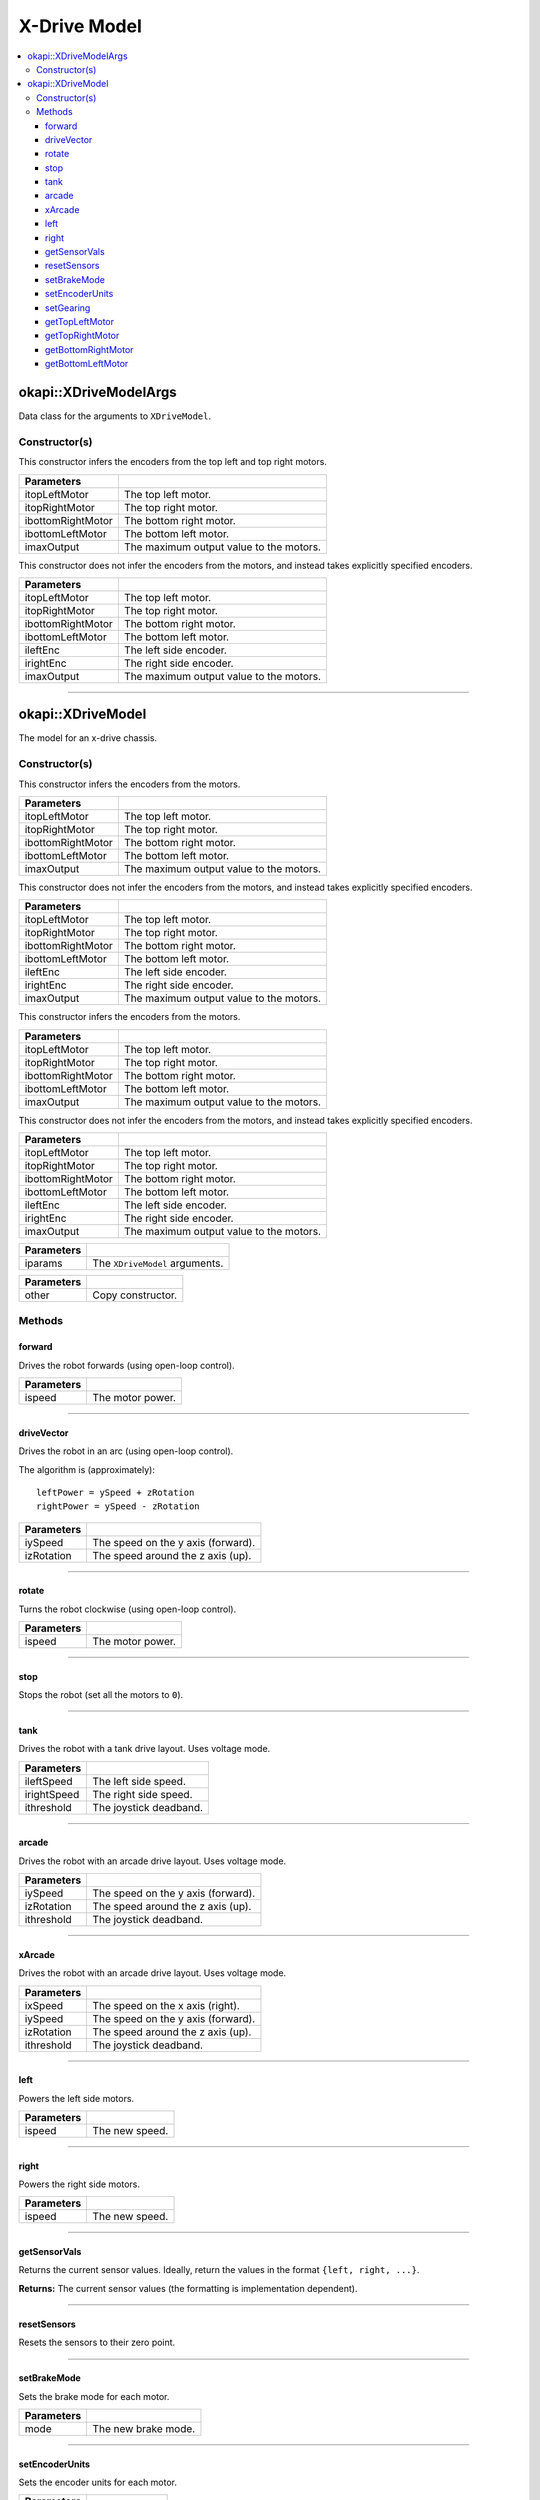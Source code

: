 =============
X-Drive Model
=============

.. contents:: :local:


okapi::XDriveModelArgs
======================

Data class for the arguments to ``XDriveModel``.

Constructor(s)
--------------

This constructor infers the encoders from the top left and top right motors.

.. tabs ::
   .. tab :: Prototype
      .. highlight:: cpp
      ::

        XDriveModelArgs(std::shared_ptr<AbstractMotor> itopLeftMotor,
                        std::shared_ptr<AbstractMotor> itopRightMotor,
                        std::shared_ptr<AbstractMotor> ibottomRightMotor,
                        std::shared_ptr<AbstractMotor> ibottomLeftMotor,
                        const double imaxOutput = 127)

==================   ===================================================================
 Parameters
==================   ===================================================================
 itopLeftMotor        The top left motor.
 itopRightMotor       The top right motor.
 ibottomRightMotor    The bottom right motor.
 ibottomLeftMotor     The bottom left motor.
 imaxOutput           The maximum output value to the motors.
==================   ===================================================================

This constructor does not infer the encoders from the motors, and instead takes explicitly specified encoders.

.. tabs ::
   .. tab :: Prototype
      .. highlight:: cpp
      ::

        XDriveModelArgs(std::shared_ptr<AbstractMotor> itopLeftMotor,
                        std::shared_ptr<AbstractMotor> itopRightMotor,
                        std::shared_ptr<AbstractMotor> ibottomRightMotor,
                        std::shared_ptr<AbstractMotor> ibottomLeftMotor,
                        std::shared_ptr<ContinuousRotarySensor> ileftEnc,
                        std::shared_ptr<ContinuousRotarySensor> irightEnc,
                        const double imaxOutput = 127)

==================   ===================================================================
 Parameters
==================   ===================================================================
 itopLeftMotor        The top left motor.
 itopRightMotor       The top right motor.
 ibottomRightMotor    The bottom right motor.
 ibottomLeftMotor     The bottom left motor.
 ileftEnc             The left side encoder.
 irightEnc            The right side encoder.
 imaxOutput           The maximum output value to the motors.
==================   ===================================================================

----

okapi::XDriveModel
==================

The model for an x-drive chassis.

Constructor(s)
--------------

This constructor infers the encoders from the motors.

.. tabs ::
   .. tab :: Prototype
      .. highlight:: cpp
      ::

        XDriveModel(Motor itopLeftMotor,
                    Motor itopRightMotor,
                    Motor ibottomRightMotor,
                    Motor ibottomLeftMotor,
                    const double imaxOutput = 127)

   .. tab :: Example
      .. highlight:: cpp
      ::

        void opcontrol() {
          using namespace okapi::literals;
          okapi::XDriveModel model(1_m, 2_m, 3_m, 4_m);
        }

==================   ===================================================================
 Parameters
==================   ===================================================================
 itopLeftMotor        The top left motor.
 itopRightMotor       The top right motor.
 ibottomRightMotor    The bottom right motor.
 ibottomLeftMotor     The bottom left motor.
 imaxOutput           The maximum output value to the motors.
==================   ===================================================================

This constructor does not infer the encoders from the motors, and instead takes explicitly specified encoders.

.. tabs ::
   .. tab :: Prototype
      .. highlight:: cpp
      ::

        XDriveModel(Motor itopLeftMotor,
                    Motor itopRightMotor,
                    Motor ibottomRightMotor,
                    Motor ibottomLeftMotor,
                    ADIEncoder ileftEnc,
                    ADIEncoder irightEnc,
                    const double imaxOutput = 127)

   .. tab :: Example
      .. highlight:: cpp
      ::

        void opcontrol() {
          using namespace okapi::literals;
          okapi::XDriveModel model(1_m, 2_m, 3_m, 4_m,
                                   okapi::ADIEncoder(1, 2), okapi::ADIEncoder(3, 4, true));
        }

==================   ===================================================================
 Parameters
==================   ===================================================================
 itopLeftMotor        The top left motor.
 itopRightMotor       The top right motor.
 ibottomRightMotor    The bottom right motor.
 ibottomLeftMotor     The bottom left motor.
 ileftEnc             The left side encoder.
 irightEnc            The right side encoder.
 imaxOutput           The maximum output value to the motors.
==================   ===================================================================

This constructor infers the encoders from the motors.

.. tabs ::
   .. tab :: Prototype
      .. highlight:: cpp
      ::

        XDriveModel(std::shared_ptr<AbstractMotor> itopLeftMotor,
                    std::shared_ptr<AbstractMotor> itopRightMotor,
                    std::shared_ptr<AbstractMotor> ibottomRightMotor,
                    std::shared_ptr<AbstractMotor> ibottomLeftMotor,
                    const double imaxOutput = 127)

==================   ===================================================================
 Parameters
==================   ===================================================================
 itopLeftMotor        The top left motor.
 itopRightMotor       The top right motor.
 ibottomRightMotor    The bottom right motor.
 ibottomLeftMotor     The bottom left motor.
 imaxOutput           The maximum output value to the motors.
==================   ===================================================================

This constructor does not infer the encoders from the motors, and instead takes explicitly specified encoders.

.. tabs ::
   .. tab :: Prototype
      .. highlight:: cpp
      ::

        XDriveModel(std::shared_ptr<AbstractMotor> itopLeftMotor,
                    std::shared_ptr<AbstractMotor> itopRightMotor,
                    std::shared_ptr<AbstractMotor> ibottomRightMotor,
                    std::shared_ptr<AbstractMotor> ibottomLeftMotor,
                    std::shared_ptr<ContinuousRotarySensor> ileftEnc,
                    std::shared_ptr<ContinuousRotarySensor> irightEnc,
                    const double imaxOutput = 127)

==================   ===================================================================
 Parameters
==================   ===================================================================
 itopLeftMotor        The top left motor.
 itopRightMotor       The top right motor.
 ibottomRightMotor    The bottom right motor.
 ibottomLeftMotor     The bottom left motor.
 ileftEnc             The left side encoder.
 irightEnc            The right side encoder.
 imaxOutput           The maximum output value to the motors.
==================   ===================================================================

.. tabs ::
   .. tab :: Prototype
      .. highlight:: cpp
      ::

        XDriveModel(const XDriveModelArgs &iparams)

==================   ===================================================================
 Parameters
==================   ===================================================================
 iparams              The ``XDriveModel`` arguments.
==================   ===================================================================

.. tabs ::
   .. tab :: Prototype
      .. highlight:: cpp
      ::

        XDriveModel(const XDriveModel &other)

==================   ===================================================================
 Parameters
==================   ===================================================================
 other                Copy constructor.
==================   ===================================================================

Methods
-------

forward
~~~~~~~

Drives the robot forwards (using open-loop control).

.. tabs ::
   .. tab :: Prototype
      .. highlight:: cpp
      ::

        virtual void forward(const double ispeed) const override

=============== ===================================================================
Parameters
=============== ===================================================================
 ispeed          The motor power.
=============== ===================================================================

----

driveVector
~~~~~~~~~~~

Drives the robot in an arc (using open-loop control).

The algorithm is (approximately):
::

  leftPower = ySpeed + zRotation
  rightPower = ySpeed - zRotation

.. tabs ::
   .. tab :: Prototype
      .. highlight:: cpp
      ::

        virtual void driveVector(const double iySpeed, const double izRotation) const override

=============== ===================================================================
Parameters
=============== ===================================================================
 iySpeed         The speed on the y axis (forward).
 izRotation      The speed around the z axis (up).
=============== ===================================================================

----

rotate
~~~~~~

Turns the robot clockwise (using open-loop control).

.. tabs ::
   .. tab :: Prototype
      .. highlight:: cpp
      ::

        virtual void rotate(const double ispeed) const override

=============== ===================================================================
Parameters
=============== ===================================================================
 ispeed          The motor power.
=============== ===================================================================

----

stop
~~~~

Stops the robot (set all the motors to ``0``).

.. tabs ::
   .. tab :: Prototype
      .. highlight:: cpp
      ::

        virtual void stop() const override

----

tank
~~~~

Drives the robot with a tank drive layout. Uses voltage mode.

.. tabs ::
   .. tab :: Prototype
      .. highlight:: cpp
      ::

        virtual void tank(const double ileftSpeed, const double irightSpeed, const double ithreshold = 0) const

=============== ===================================================================
Parameters
=============== ===================================================================
 ileftSpeed      The left side speed.
 irightSpeed     The right side speed.
 ithreshold      The joystick deadband.
=============== ===================================================================

----

arcade
~~~~~~

Drives the robot with an arcade drive layout. Uses voltage mode.

.. tabs ::
   .. tab :: Prototype
      .. highlight:: cpp
      ::

        virtual void arcade(const double iySpeed, const double izRotation, const double ithreshold = 0) const override

=============== ===================================================================
Parameters
=============== ===================================================================
 iySpeed         The speed on the y axis (forward).
 izRotation      The speed around the z axis (up).
 ithreshold      The joystick deadband.
=============== ===================================================================

----

xArcade
~~~~~~~

Drives the robot with an arcade drive layout. Uses voltage mode.

.. tabs ::
   .. tab :: Prototype
      .. highlight:: cpp
      ::

        virtual void xArcade(const double ixSpeed, const double iySpeed, const double izRotation, const double ithreshold = 0) const

=============== ===================================================================
Parameters
=============== ===================================================================
 ixSpeed         The speed on the x axis (right).
 iySpeed         The speed on the y axis (forward).
 izRotation      The speed around the z axis (up).
 ithreshold      The joystick deadband.
=============== ===================================================================

----

left
~~~~

Powers the left side motors.

.. tabs ::
   .. tab :: Prototype
      .. highlight:: cpp
      ::

        virtual void left(const double ispeed) const override

=============== ===================================================================
Parameters
=============== ===================================================================
 ispeed          The new speed.
=============== ===================================================================

----

right
~~~~~

Powers the right side motors.

.. tabs ::
   .. tab :: Prototype
      .. highlight:: cpp
      ::

        virtual void right(const double ispeed) const override

=============== ===================================================================
Parameters
=============== ===================================================================
 ispeed          The new speed.
=============== ===================================================================

----

getSensorVals
~~~~~~~~~~~~~

Returns the current sensor values. Ideally, return the values in the format ``{left, right, ...}``.

.. tabs ::
   .. tab :: Prototype
      .. highlight:: cpp
      ::

        virtual std::valarray<std::int32_t> getSensorVals() const override

**Returns:** The current sensor values (the formatting is implementation dependent).

----

resetSensors
~~~~~~~~~~~~

Resets the sensors to their zero point.

.. tabs ::
   .. tab :: Prototype
      .. highlight:: cpp
      ::

        virtual void resetSensors() const override

----

setBrakeMode
~~~~~~~~~~~~

Sets the brake mode for each motor.

.. tabs ::
   .. tab :: Prototype
      .. highlight:: cpp
      ::

        virtual void setBrakeMode(const pros::c::motor_brake_mode_e_t mode) const override

=============== ===================================================================
Parameters
=============== ===================================================================
 mode            The new brake mode.
=============== ===================================================================

----

setEncoderUnits
~~~~~~~~~~~~~~~

Sets the encoder units for each motor.

.. tabs ::
   .. tab :: Prototype
      .. highlight:: cpp
      ::

        virtual void setEncoderUnits(const pros::c::motor_encoder_units_e_t units) const override

=============== ===================================================================
Parameters
=============== ===================================================================
 units           The new units.
=============== ===================================================================

----

setGearing
~~~~~~~~~~

Sets the gearset for each motor.

.. tabs ::
   .. tab :: Prototype
      .. highlight:: cpp
      ::

        virtual void setGearing(const pros::c::motor_gearset_e_t gearset) const override

=============== ===================================================================
Parameters
=============== ===================================================================
 gearset         The new gearset.
=============== ===================================================================

----

getTopLeftMotor
~~~~~~~~~~~~~~~

Returns the top left motor.

.. tabs ::
   .. tab :: Prototype
      .. highlight:: cpp
      ::

        std::shared_ptr<AbstractMotor> getTopLeftMotor() const

**Returns:** The top left motor.

----

getTopRightMotor
~~~~~~~~~~~~~~~~

Returns the top right motor.

.. tabs ::
   .. tab :: Prototype
      .. highlight:: cpp
      ::

        std::shared_ptr<AbstractMotor> getTopRightMotor() const

**Returns:** The top right motor.

----

getBottomRightMotor
~~~~~~~~~~~~~~~~~~~

Returns the bottom right motor.

.. tabs ::
   .. tab :: Prototype
      .. highlight:: cpp
      ::

        std::shared_ptr<AbstractMotor> getBottomRightMotor() const

**Returns:** The bottom right motor.

----

getBottomLeftMotor
~~~~~~~~~~~~~~~~~~

Returns the bottom left motor.

.. tabs ::
   .. tab :: Prototype
      .. highlight:: cpp
      ::

        std::shared_ptr<AbstractMotor> getBottomLeftMotor() const

**Returns:** The bottom left motor.
